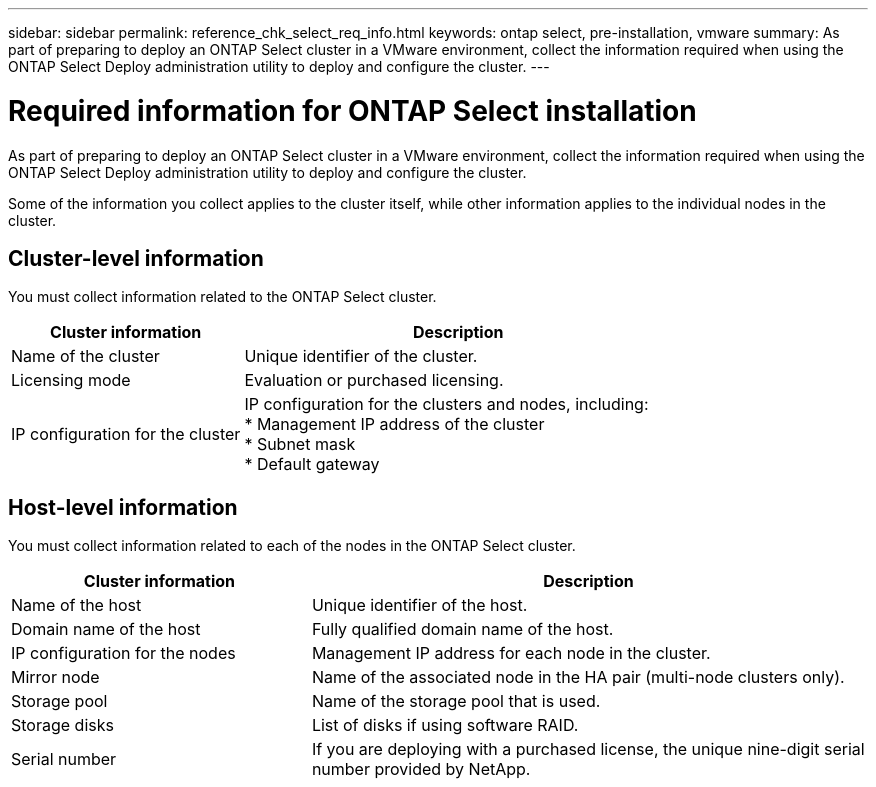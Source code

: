 ---
sidebar: sidebar
permalink: reference_chk_select_req_info.html
keywords: ontap select, pre-installation, vmware
summary: As part of preparing to deploy an ONTAP Select cluster in a VMware environment, collect the information required when using the ONTAP Select Deploy administration utility to deploy and configure the cluster.
---

= Required information for ONTAP Select installation
:hardbreaks:
:nofooter:
:icons: font
:linkattrs:
:imagesdir: ./media/

[.lead]
As part of preparing to deploy an ONTAP Select cluster in a VMware environment, collect the information required when using the ONTAP Select Deploy administration utility to deploy and configure the cluster.

Some of the information you collect applies to the cluster itself, while other information applies to the individual nodes in the cluster.

== Cluster-level information

You must collect information related to the ONTAP Select cluster.

[cols=2*,options="header",cols="35,65"]
|===
| Cluster information
| Description
| Name of the cluster | Unique identifier of the cluster.
| Licensing mode | Evaluation or purchased licensing.
| IP configuration for the cluster | IP configuration for the clusters and nodes, including:
* Management IP address of the cluster
* Subnet mask
* Default gateway
|===

== Host-level information

You must collect information related to each of the nodes in the ONTAP Select cluster.

[cols=2*,options="header",cols="35,65"]
|===
| Cluster information
| Description
| Name of the host |Unique identifier of the host.
| Domain name of the host | Fully qualified domain name of the host.
| IP configuration for the nodes | Management IP address for each node in the cluster.
| Mirror node | Name of the associated node in the HA pair (multi-node clusters only).
| Storage pool | Name of the storage pool that is used.
| Storage disks | List of disks if using software RAID.
| Serial number | If you are deploying with a purchased license, the unique nine-digit serial number provided by NetApp.
|===
